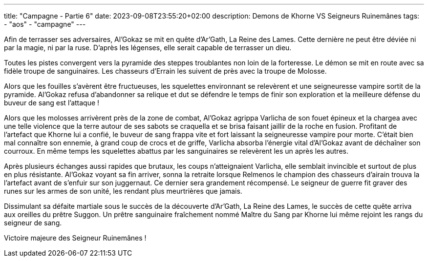 ---
title: "Campagne - Partie 6"
date: 2023-09-08T23:55:20+02:00
description: Demons de Khorne VS Seigneurs Ruinemânes
tags:
    - "aos"
    - "campagne"
---


[.campagne]
--
Afin de terrasser ses adversaires, Al’Gokaz se mit en quête d’Ar’Gath, La Reine des Lames. Cette dernière ne peut être déviée ni par la magie, ni par la ruse. D’après les légenses, elle serait capable de terrasser un dieu.

Toutes les pistes convergent vers la pyramide des steppes troublantes non loin de la forteresse. Le démon se mit en route avec sa fidèle troupe de sanguinaires. Les chasseurs d’Errain les suivent de près avec la troupe de Molosse.

Alors que les fouilles s’avèrent être fructueuses, les squelettes environnant se relevèrent et une seigneuresse vampire sortit de la pyramide. Al’Gokaz refusa d'abandonner sa relique et dut se défendre le temps de finir son exploration et la meilleure défense du buveur de sang est l’attaque !

Alors que les molosses arrivèrent près de la zone de combat, Al’Gokaz agrippa Varlicha de son fouet épineux et la chargea avec une telle violence que la terre autour de ses sabots se craquella et se brisa faisant jaillir de la roche en fusion. Profitant de l’artefact que Khorne lui a confié, le buveur de sang frappa vite et fort laissant la seigneuresse vampire pour morte. C'était bien mal connaître son ennemie, à grand coup de crocs et de griffe, Varlicha absorba l'énergie vital d’Al’Gokaz avant de déchaîner son courroux. En même temps les squelettes abattus par les sanguinaires se relevèrent les un après les autres.

Après plusieurs échanges aussi rapides que brutaux, les coups n’atteignaient Varlicha, elle semblait invincible et surtout de plus en plus résistante. Al’Gokaz voyant sa fin arriver, sonna la retraite lorsque Relmenos le champion des chasseurs d'airain trouva la l’artefact avant de s’enfuir sur son juggernaut. Ce dernier sera grandement récompensé. Le seigneur de guerre fit graver des runes sur les armes de son unité, les rendant plus meurtrières que jamais.

Dissimulant sa défaite martiale sous le succès de la découverte d’Ar’Gath, La Reine des Lames, le succès de cette quête arriva aux oreilles du prêtre Suggon. Un prêtre sanguinaire fraîchement nommé Maître du Sang par Khorne lui même rejoint les rangs du seigneur de sang.
--

Victoire majeure des Seigneur Ruinemânes !


